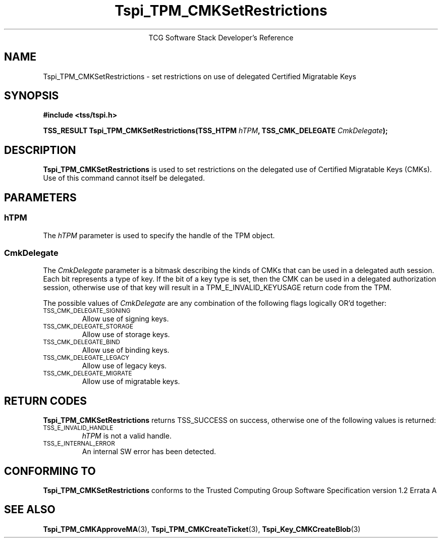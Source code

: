 .\" Copyright (C) 2007 International Business Machines Corporation
.\"
.de Sh \" Subsection
.br
.if t .Sp
.ne 5
.PP
\fB\\$1\fR
.PP
..
.de Sp \" Vertical space (when we can't use .PP)
.if t .sp .5v
.if n .sp
..
.de Ip \" List item
.br
.ie \\n(.$>=3 .ne \\$3
.el .ne 3
.IP "\\$1" \\$2
..
.TH "Tspi_TPM_CMKSetRestrictions" 3 "2007-12-13" "TSS 1.2"
.ce 1
TCG Software Stack Developer's Reference
.SH NAME
Tspi_TPM_CMKSetRestrictions \- set restrictions on use of delegated Certified Migratable Keys
.SH "SYNOPSIS"
.ad l
.hy 0
.nf
.B #include <tss/tspi.h>
.sp
.BI "TSS_RESULT Tspi_TPM_CMKSetRestrictions(TSS_HTPM " hTPM ", TSS_CMK_DELEGATE " CmkDelegate ");"
.fi
.sp
.ad
.hy

.SH "DESCRIPTION"
.PP
\fBTspi_TPM_CMKSetRestrictions\fR is used to set restrictions on the delegated use of Certified Migratable Keys (CMKs).  Use of this command cannot itself be delegated.

.SH "PARAMETERS"
.PP
.SS hTPM
The \fIhTPM\fR parameter is used to specify the handle of the TPM object.
.SS CmkDelegate
The \fICmkDelegate\fR parameter is a bitmask describing the kinds of CMKs that can be used in a delegated auth session.  Each bit represents a type of key.  If the bit of a key type is set, then the CMK can be used in a delegated authorization session, otherwise use of that key will result in a TPM_E_INVALID_KEYUSAGE return code from the TPM.

The possible values of \fICmkDelegate\fR are any combination of the following flags logically OR'd together:

.TP
.SM "TSS_CMK_DELEGATE_SIGNING"
Allow use of signing keys.

.TP
.SM "TSS_CMK_DELEGATE_STORAGE"
Allow use of storage keys.

.TP
.SM "TSS_CMK_DELEGATE_BIND"
Allow use of binding keys.

.TP
.SM "TSS_CMK_DELEGATE_LEGACY"
Allow use of legacy keys.

.TP
.SM "TSS_CMK_DELEGATE_MIGRATE"
Allow use of migratable keys.

.SH "RETURN CODES"
.PP
\fBTspi_TPM_CMKSetRestrictions\fR returns TSS_SUCCESS on success, otherwise one of the
following values is returned:
.TP
.SM TSS_E_INVALID_HANDLE
\fIhTPM\fR is not a valid handle.

.TP
.SM TSS_E_INTERNAL_ERROR
An internal SW error has been detected.

.SH "CONFORMING TO"

.PP
\fBTspi_TPM_CMKSetRestrictions\fR conforms to the Trusted Computing Group
Software Specification version 1.2 Errata A

.SH "SEE ALSO"

.PP
\fBTspi_TPM_CMKApproveMA\fR(3), \fBTspi_TPM_CMKCreateTicket\fR(3), \fBTspi_Key_CMKCreateBlob\fR(3)

